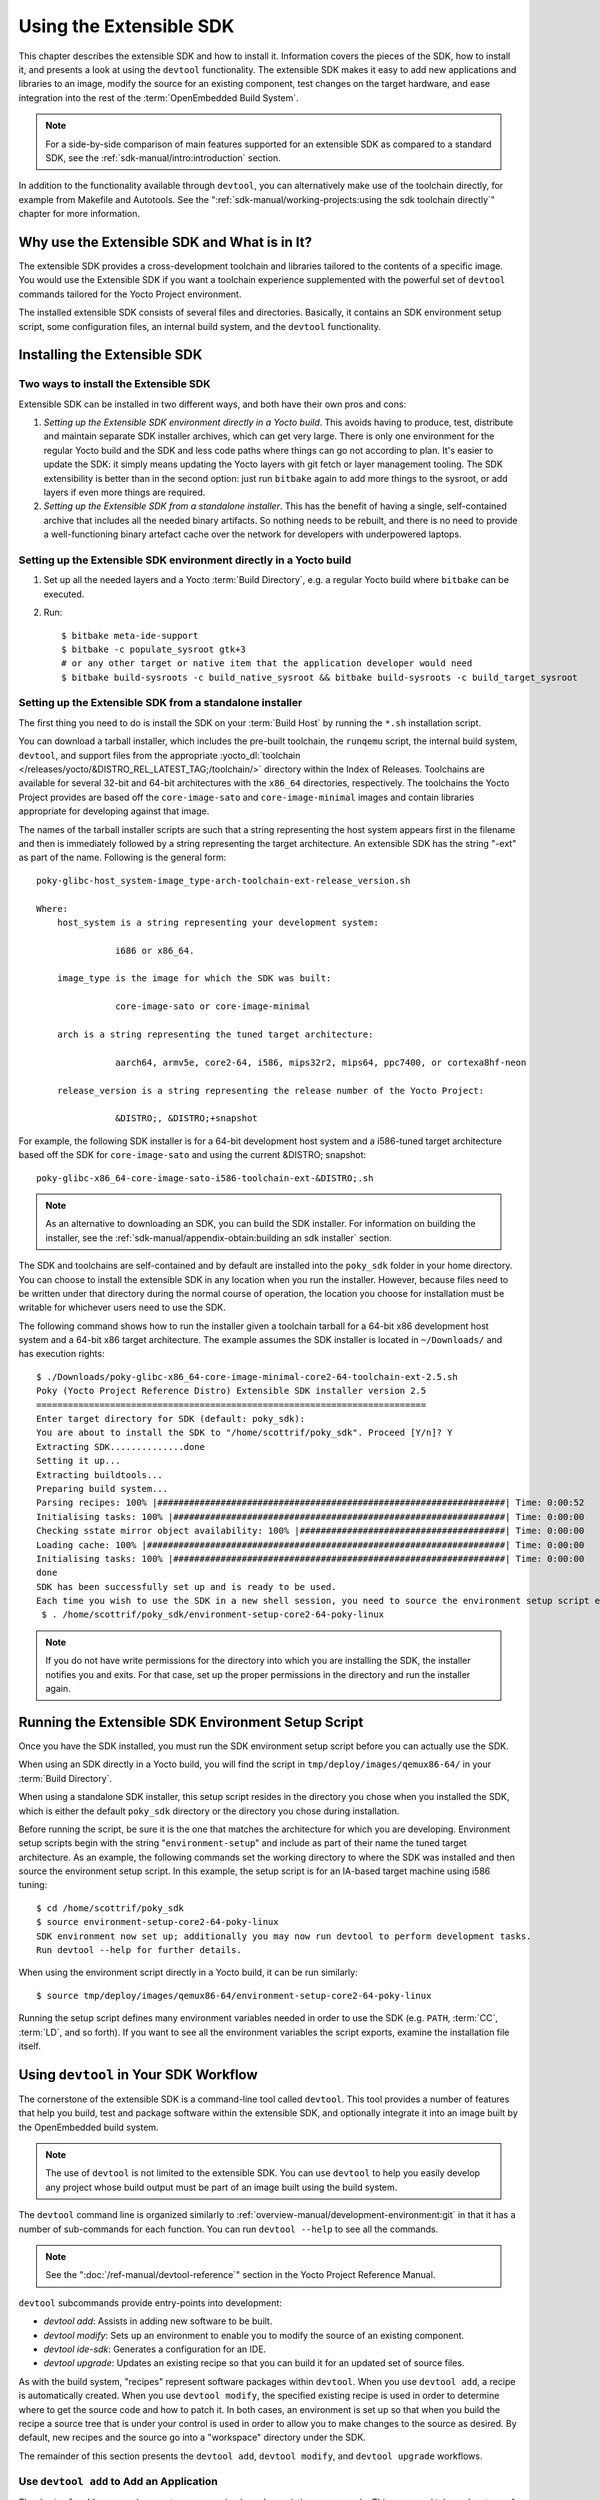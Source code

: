 .. SPDX-License-Identifier: CC-BY-SA-2.0-UK

************************
Using the Extensible SDK
************************

This chapter describes the extensible SDK and how to install it.
Information covers the pieces of the SDK, how to install it, and
presents a look at using the ``devtool`` functionality. The extensible
SDK makes it easy to add new applications and libraries to an image,
modify the source for an existing component, test changes on the target
hardware, and ease integration into the rest of the
:term:`OpenEmbedded Build System`.

.. note::

   For a side-by-side comparison of main features supported for an
   extensible SDK as compared to a standard SDK, see the
   :ref:`sdk-manual/intro:introduction` section.

In addition to the functionality available through ``devtool``, you can
alternatively make use of the toolchain directly, for example from
Makefile and Autotools. See the
":ref:`sdk-manual/working-projects:using the sdk toolchain directly`" chapter
for more information.

Why use the Extensible SDK and What is in It?
=============================================

The extensible SDK provides a cross-development toolchain and libraries
tailored to the contents of a specific image. You would use the
Extensible SDK if you want a toolchain experience supplemented with the
powerful set of ``devtool`` commands tailored for the Yocto Project
environment.

The installed extensible SDK consists of several files and directories.
Basically, it contains an SDK environment setup script, some
configuration files, an internal build system, and the ``devtool``
functionality.

Installing the Extensible SDK
=============================

Two ways to install the Extensible SDK
--------------------------------------

Extensible SDK can be installed in two different ways, and both have
their own pros and cons:

#. *Setting up the Extensible SDK environment directly in a Yocto build*. This
   avoids having to produce, test, distribute and maintain separate SDK
   installer archives, which can get very large. There is only one environment
   for the regular Yocto build and the SDK and less code paths where things can
   go not according to plan. It's easier to update the SDK: it simply means
   updating the Yocto layers with git fetch or layer management tooling. The
   SDK extensibility is better than in the second option: just run ``bitbake``
   again to add more things to the sysroot, or add layers if even more things
   are required.

#. *Setting up the Extensible SDK from a standalone installer*. This has the
   benefit of having a single, self-contained archive that includes all the
   needed binary artifacts. So nothing needs to be rebuilt, and there is no
   need to provide a well-functioning binary artefact cache over the network
   for developers with underpowered laptops.

.. _setting_up_ext_sdk_in_build:

Setting up the Extensible SDK environment directly in a Yocto build
-------------------------------------------------------------------

#. Set up all the needed layers and a Yocto :term:`Build Directory`, e.g. a regular Yocto
   build where ``bitbake`` can be executed.

#. Run::

      $ bitbake meta-ide-support
      $ bitbake -c populate_sysroot gtk+3
      # or any other target or native item that the application developer would need
      $ bitbake build-sysroots -c build_native_sysroot && bitbake build-sysroots -c build_target_sysroot

Setting up the Extensible SDK from a standalone installer
---------------------------------------------------------

The first thing you need to do is install the SDK on your :term:`Build
Host` by running the ``*.sh`` installation script.

You can download a tarball installer, which includes the pre-built
toolchain, the ``runqemu`` script, the internal build system,
``devtool``, and support files from the appropriate
:yocto_dl:`toolchain </releases/yocto/&DISTRO_REL_LATEST_TAG;/toolchain/>` directory within the Index of
Releases. Toolchains are available for several 32-bit and 64-bit
architectures with the ``x86_64`` directories, respectively. The
toolchains the Yocto Project provides are based off the
``core-image-sato`` and ``core-image-minimal`` images and contain
libraries appropriate for developing against that image.

The names of the tarball installer scripts are such that a string
representing the host system appears first in the filename and then is
immediately followed by a string representing the target architecture.
An extensible SDK has the string "-ext" as part of the name. Following
is the general form::

   poky-glibc-host_system-image_type-arch-toolchain-ext-release_version.sh

   Where:
       host_system is a string representing your development system:

                  i686 or x86_64.

       image_type is the image for which the SDK was built:

                  core-image-sato or core-image-minimal

       arch is a string representing the tuned target architecture:

                  aarch64, armv5e, core2-64, i586, mips32r2, mips64, ppc7400, or cortexa8hf-neon

       release_version is a string representing the release number of the Yocto Project:

                  &DISTRO;, &DISTRO;+snapshot

For example, the following SDK installer is for a 64-bit
development host system and a i586-tuned target architecture based off
the SDK for ``core-image-sato`` and using the current &DISTRO; snapshot::

   poky-glibc-x86_64-core-image-sato-i586-toolchain-ext-&DISTRO;.sh

.. note::

   As an alternative to downloading an SDK, you can build the SDK
   installer. For information on building the installer, see the
   :ref:`sdk-manual/appendix-obtain:building an sdk installer`
   section.

The SDK and toolchains are self-contained and by default are installed
into the ``poky_sdk`` folder in your home directory. You can choose to
install the extensible SDK in any location when you run the installer.
However, because files need to be written under that directory during
the normal course of operation, the location you choose for installation
must be writable for whichever users need to use the SDK.

The following command shows how to run the installer given a toolchain
tarball for a 64-bit x86 development host system and a 64-bit x86 target
architecture. The example assumes the SDK installer is located in
``~/Downloads/`` and has execution rights::

   $ ./Downloads/poky-glibc-x86_64-core-image-minimal-core2-64-toolchain-ext-2.5.sh
   Poky (Yocto Project Reference Distro) Extensible SDK installer version 2.5
   ==========================================================================
   Enter target directory for SDK (default: poky_sdk):
   You are about to install the SDK to "/home/scottrif/poky_sdk". Proceed [Y/n]? Y
   Extracting SDK..............done
   Setting it up...
   Extracting buildtools...
   Preparing build system...
   Parsing recipes: 100% |##################################################################| Time: 0:00:52
   Initialising tasks: 100% |###############################################################| Time: 0:00:00
   Checking sstate mirror object availability: 100% |#######################################| Time: 0:00:00
   Loading cache: 100% |####################################################################| Time: 0:00:00
   Initialising tasks: 100% |###############################################################| Time: 0:00:00
   done
   SDK has been successfully set up and is ready to be used.
   Each time you wish to use the SDK in a new shell session, you need to source the environment setup script e.g.
    $ . /home/scottrif/poky_sdk/environment-setup-core2-64-poky-linux

.. note::

   If you do not have write permissions for the directory into which you
   are installing the SDK, the installer notifies you and exits. For
   that case, set up the proper permissions in the directory and run the
   installer again.

.. _running_the_ext_sdk_env:

Running the Extensible SDK Environment Setup Script
===================================================

Once you have the SDK installed, you must run the SDK environment setup
script before you can actually use the SDK.

When using an SDK directly in a Yocto build, you will find the script in
``tmp/deploy/images/qemux86-64/`` in your :term:`Build Directory`.

When using a standalone SDK installer, this setup script resides in
the directory you chose when you installed the SDK, which is either the
default ``poky_sdk`` directory or the directory you chose during
installation.

Before running the script, be sure it is the one that matches the
architecture for which you are developing. Environment setup scripts
begin with the string "``environment-setup``" and include as part of
their name the tuned target architecture. As an example, the following
commands set the working directory to where the SDK was installed and
then source the environment setup script. In this example, the setup
script is for an IA-based target machine using i586 tuning::

   $ cd /home/scottrif/poky_sdk
   $ source environment-setup-core2-64-poky-linux
   SDK environment now set up; additionally you may now run devtool to perform development tasks.
   Run devtool --help for further details.

When using the environment script directly in a Yocto build, it can
be run similarly::

   $ source tmp/deploy/images/qemux86-64/environment-setup-core2-64-poky-linux

Running the setup script defines many environment variables needed in order to
use the SDK (e.g. ``PATH``, :term:`CC`, :term:`LD`, and so forth). If you want
to see all the environment variables the script exports, examine the
installation file itself.

.. _using_devtool:

Using ``devtool`` in Your SDK Workflow
======================================

The cornerstone of the extensible SDK is a command-line tool called
``devtool``. This tool provides a number of features that help you
build, test and package software within the extensible SDK, and
optionally integrate it into an image built by the OpenEmbedded build
system.

.. note::

   The use of ``devtool`` is not limited to the extensible SDK. You can use
   ``devtool`` to help you easily develop any project whose build output must be
   part of an image built using the build system.

The ``devtool`` command line is organized similarly to
:ref:`overview-manual/development-environment:git` in that it has a number of
sub-commands for each function. You can run ``devtool --help`` to see
all the commands.

.. note::

   See the ":doc:`/ref-manual/devtool-reference`"
   section in the Yocto Project Reference Manual.

``devtool`` subcommands provide entry-points into development:

-  *devtool add*: Assists in adding new software to be built.

-  *devtool modify*: Sets up an environment to enable you to modify
   the source of an existing component.

-  *devtool ide-sdk*: Generates a configuration for an IDE.

-  *devtool upgrade*: Updates an existing recipe so that you can
   build it for an updated set of source files.

As with the build system, "recipes" represent software packages within
``devtool``. When you use ``devtool add``, a recipe is automatically
created. When you use ``devtool modify``, the specified existing recipe
is used in order to determine where to get the source code and how to
patch it. In both cases, an environment is set up so that when you build
the recipe a source tree that is under your control is used in order to
allow you to make changes to the source as desired. By default, new
recipes and the source go into a "workspace" directory under the SDK.

The remainder of this section presents the ``devtool add``,
``devtool modify``, and ``devtool upgrade`` workflows.

Use ``devtool add`` to Add an Application
-----------------------------------------

The ``devtool add`` command generates a new recipe based on existing
source code. This command takes advantage of the
:ref:`devtool-the-workspace-layer-structure`
layer that many ``devtool`` commands use. The command is flexible enough
to allow you to extract source code into both the workspace or a
separate local Git repository and to use existing code that does not
need to be extracted.

Depending on your particular scenario, the arguments and options you use
with ``devtool add`` form different combinations. The following diagram
shows common development flows you would use with the ``devtool add``
command:

.. image:: figures/sdk-devtool-add-flow.png
   :width: 100%

#. *Generating the New Recipe*: The top part of the flow shows three
   scenarios by which you could use ``devtool add`` to generate a recipe
   based on existing source code.

   In a shared development environment, it is typical for other
   developers to be responsible for various areas of source code. As a
   developer, you are probably interested in using that source code as
   part of your development within the Yocto Project. All you need is
   access to the code, a recipe, and a controlled area in which to do
   your work.

   Within the diagram, three possible scenarios feed into the
   ``devtool add`` workflow:

   -  *Left*: The left scenario in the figure represents a common
      situation where the source code does not exist locally and needs
      to be extracted. In this situation, the source code is extracted
      to the default workspace --- you do not want the files in some
      specific location outside of the workspace. Thus, everything you
      need will be located in the workspace::

         $ devtool add recipe fetchuri

      With this command, ``devtool`` extracts the upstream
      source files into a local Git repository within the ``sources``
      folder. The command then creates a recipe named recipe and a
      corresponding append file in the workspace. If you do not provide
      recipe, the command makes an attempt to determine the recipe name.

   -  *Middle*: The middle scenario in the figure also represents a
      situation where the source code does not exist locally. In this
      case, the code is again upstream and needs to be extracted to some
      local area --- this time outside of the default workspace.

      .. note::

         If required, ``devtool`` always creates a Git repository locally
         during the extraction.

      Furthermore, the first positional argument ``srctree`` in this case
      identifies where the ``devtool add`` command will locate the
      extracted code outside of the workspace. You need to specify an
      empty directory::

         $ devtool add recipe srctree fetchuri

      In summary, the source code is pulled from fetchuri and extracted into the
      location defined by ``srctree`` as a local Git repository.

      Within workspace, ``devtool`` creates a recipe named recipe along
      with an associated append file.

   -  *Right*: The right scenario in the figure represents a situation
      where the ``srctree`` has been previously prepared outside of the
      ``devtool`` workspace.

      The following command provides a new recipe name and identifies
      the existing source tree location::

         $ devtool add recipe srctree

      The command examines the source code and creates a recipe named
      recipe for the code and places the recipe into the workspace.

      Because the extracted source code already exists, ``devtool`` does
      not try to relocate the source code into the workspace --- only the
      new recipe is placed in the workspace.

      Aside from a recipe folder, the command also creates an associated
      append folder and places an initial ``*.bbappend`` file within.

#. *Edit the Recipe*: You can use ``devtool edit-recipe`` to open up the
   editor as defined by the ``$EDITOR`` environment variable and modify
   the file::

      $ devtool edit-recipe recipe

   From within the editor, you can make modifications to the recipe that
   take effect when you build it later.

#. *Build the Recipe or Rebuild the Image*: The next step you take
   depends on what you are going to do with the new code.

   If you need to eventually move the build output to the target
   hardware, use the following ``devtool`` command::

      $ devtool build recipe

   On the other hand, if you want an image to contain the recipe's
   packages from the workspace for immediate deployment onto a device
   (e.g. for testing purposes), you can use the ``devtool build-image``
   command::

      $ devtool build-image image

#. *Deploy the Build Output*: When you use the ``devtool build`` command
   to build out your recipe, you probably want to see if the resulting
   build output works as expected on the target hardware.

   .. note::

      This step assumes you have a previously built image that is
      already either running in QEMU or is running on actual hardware.
      Also, it is assumed that for deployment of the image to the
      target, SSH is installed in the image and, if the image is running
      on real hardware, you have network access to and from your
      development machine.

   You can deploy your build output to that target hardware by using the
   ``devtool deploy-target`` command::

      $ devtool deploy-target recipe target

   The target is a live target machine running as an SSH server.

   You can, of course, also deploy the image you build to actual
   hardware by using the ``devtool build-image`` command. However,
   ``devtool`` does not provide a specific command that allows you to
   deploy the image to actual hardware.

#. *Finish Your Work With the Recipe*: The ``devtool finish`` command
   creates any patches corresponding to commits in the local Git
   repository, moves the new recipe to a more permanent layer, and then
   resets the recipe so that the recipe is built normally rather than
   from the workspace::

      $ devtool finish recipe layer

   .. note::

      Any changes you want to turn into patches must be committed to the
      Git repository in the source tree.

   As mentioned, the ``devtool finish`` command moves the final recipe
   to its permanent layer.

   As a final process of the ``devtool finish`` command, the state of
   the standard layers and the upstream source is restored so that you
   can build the recipe from those areas rather than the workspace.

   .. note::

      You can use the ``devtool reset`` command to put things back should you
      decide you do not want to proceed with your work. If you do use this
      command, realize that the source tree is preserved.

Use ``devtool modify`` to Modify the Source of an Existing Component
--------------------------------------------------------------------

The ``devtool modify`` command prepares the way to work on existing code
that already has a local recipe in place that is used to build the
software. The command is flexible enough to allow you to extract code
from an upstream source, specify the existing recipe, and keep track of
and gather any patch files from other developers that are associated
with the code.

Depending on your particular scenario, the arguments and options you use
with ``devtool modify`` form different combinations. The following
diagram shows common development flows for the ``devtool modify``
command:

.. image:: figures/sdk-devtool-modify-flow.png
   :width: 100%

#. *Preparing to Modify the Code*: The top part of the flow shows three
   scenarios by which you could use ``devtool modify`` to prepare to
   work on source files. Each scenario assumes the following:

   -  The recipe exists locally in a layer external to the ``devtool``
      workspace.

   -  The source files exist either upstream in an un-extracted state or
      locally in a previously extracted state.

   The typical situation is where another developer has created a layer
   for use with the Yocto Project and their recipe already resides in
   that layer. Furthermore, their source code is readily available
   either upstream or locally.

   -  *Left*: The left scenario in the figure represents a common
      situation where the source code does not exist locally and it
      needs to be extracted from an upstream source. In this situation,
      the source is extracted into the default ``devtool`` workspace
      location. The recipe, in this scenario, is in its own layer
      outside the workspace (i.e. ``meta-``\ layername).

      The following command identifies the recipe and, by default,
      extracts the source files::

         $ devtool modify recipe

      Once ``devtool`` locates the recipe, ``devtool`` uses the recipe's
      :term:`SRC_URI` statements to locate the source code and any local
      patch files from other developers.

      With this scenario, there is no ``srctree`` argument. Consequently, the
      default behavior of the ``devtool modify`` command is to extract
      the source files pointed to by the :term:`SRC_URI` statements into a
      local Git structure. Furthermore, the location for the extracted
      source is the default area within the ``devtool`` workspace. The
      result is that the command sets up both the source code and an
      append file within the workspace while the recipe remains in its
      original location.

      Additionally, if you have any non-patch local files (i.e. files
      referred to with ``file://`` entries in :term:`SRC_URI` statement
      excluding ``*.patch/`` or ``*.diff``), these files are copied to
      an ``oe-local-files`` folder under the newly created source tree.
      Copying the files here gives you a convenient area from which you
      can modify the files. Any changes or additions you make to those
      files are incorporated into the build the next time you build the
      software just as are other changes you might have made to the
      source.

   -  *Middle*: The middle scenario in the figure represents a situation
      where the source code also does not exist locally. In this case,
      the code is again upstream and needs to be extracted to some local
      area as a Git repository. The recipe, in this scenario, is again
      local and in its own layer outside the workspace.

      The following command tells ``devtool`` the recipe with which to
      work and, in this case, identifies a local area for the extracted
      source files that exists outside of the default ``devtool``
      workspace::

         $ devtool modify recipe srctree

      .. note::

         You cannot provide a URL for ``srctree`` using the ``devtool`` command.

      As with all extractions, the command uses the recipe's :term:`SRC_URI`
      statements to locate the source files and any associated patch
      files. Non-patch files are copied to an ``oe-local-files`` folder
      under the newly created source tree.

      Once the files are located, the command by default extracts them
      into ``srctree``.

      Within workspace, ``devtool`` creates an append file for the
      recipe. The recipe remains in its original location but the source
      files are extracted to the location you provide with ``srctree``.

   -  *Right*: The right scenario in the figure represents a situation
      where the source tree (``srctree``) already exists locally as a
      previously extracted Git structure outside of the ``devtool``
      workspace. In this example, the recipe also exists elsewhere
      locally in its own layer.

      The following command tells ``devtool`` the recipe with which to
      work, uses the "-n" option to indicate source does not need to be
      extracted, and uses ``srctree`` to point to the previously extracted
      source files::

         $ devtool modify -n recipe srctree

      If an ``oe-local-files`` subdirectory happens to exist and it
      contains non-patch files, the files are used. However, if the
      subdirectory does not exist and you run the ``devtool finish``
      command, any non-patch files that might exist next to the recipe
      are removed because it appears to ``devtool`` that you have
      deleted those files.

      Once the ``devtool modify`` command finishes, it creates only an
      append file for the recipe in the ``devtool`` workspace. The
      recipe and the source code remain in their original locations.

#. *Edit the Source*: Once you have used the ``devtool modify`` command,
   you are free to make changes to the source files. You can use any
   editor you like to make and save your source code modifications.

#. *Build the Recipe or Rebuild the Image*: The next step you take
   depends on what you are going to do with the new code.

   If you need to eventually move the build output to the target
   hardware, use the following ``devtool`` command::

      $ devtool build recipe

   On the other hand, if you want an image to contain the recipe's
   packages from the workspace for immediate deployment onto a device
   (e.g. for testing purposes), you can use the ``devtool build-image``
   command::

      $ devtool build-image image

#. *Deploy the Build Output*: When you use the ``devtool build`` command
   to build out your recipe, you probably want to see if the resulting
   build output works as expected on target hardware.

   .. note::

      This step assumes you have a previously built image that is
      already either running in QEMU or running on actual hardware.
      Also, it is assumed that for deployment of the image to the
      target, SSH is installed in the image and if the image is running
      on real hardware that you have network access to and from your
      development machine.

   You can deploy your build output to that target hardware by using the
   ``devtool deploy-target`` command::

      $ devtool deploy-target recipe target

   The target is a live target machine running as an SSH server.

   You can, of course, use other methods to deploy the image you built
   using the ``devtool build-image`` command to actual hardware.
   ``devtool`` does not provide a specific command to deploy the image
   to actual hardware.

#. *Finish Your Work With the Recipe*: The ``devtool finish`` command
   creates any patches corresponding to commits in the local Git
   repository, updates the recipe to point to them (or creates a
   ``.bbappend`` file to do so, depending on the specified destination
   layer), and then resets the recipe so that the recipe is built
   normally rather than from the workspace::

      $ devtool finish recipe layer

   .. note::

      Any changes you want to turn into patches must be staged and
      committed within the local Git repository before you use the
      ``devtool finish`` command.

   Because there is no need to move the recipe, ``devtool finish``
   either updates the original recipe in the original layer or the
   command creates a ``.bbappend`` file in a different layer as provided
   by layer. Any work you did in the ``oe-local-files`` directory is
   preserved in the original files next to the recipe during the
   ``devtool finish`` command.

   As a final process of the ``devtool finish`` command, the state of
   the standard layers and the upstream source is restored so that you
   can build the recipe from those areas rather than from the workspace.

   .. note::

      You can use the ``devtool reset`` command to put things back should you
      decide you do not want to proceed with your work. If you do use this
      command, realize that the source tree is preserved.

``devtool ide-sdk`` configures IDEs and bootstraps SDKs
-------------------------------------------------------

The ``devtool ide-sdk`` command can provide an IDE configuration for IDEs when
working on the source code of one or more recipes.
Depending on the programming language, and the build system used by the recipe,
the tools required for cross-development and remote debugging are different.
For example:

-  A C/C++ project usually uses CMake or Meson.

-  A Python project uses setuptools or one of its successors.

-  A Rust project uses Cargo.

Also, the IDE plugins needed for the integration of a build system with the
IDE and the corresponding settings are usually specific to these build-systems.
To hide all these details from the user, ``devtool ide-sdk`` does two things:

-  It generates any kind of SDK needed for cross-development and remote
   debugging of the specified recipes.

-  It generates the configuration for the IDE (and the IDE plugins) for using
   the cross-toolchain and remote debugging tools provided by the SDK directly
   from the IDE.

For supported build systems the configurations generated by ``devtool ide-sdk``
combine the advantages of the ``devtool modify`` based workflow
(see :ref:`using_devtool`) with the advantages of the simple Environment Setup
script based workflow (see :ref:`running_the_ext_sdk_env`) provided by Yocto's
SDK or eSDK:

-  The source code of the recipe is in the workspace created by
   ``devtool modify`` or ``devtool add``.
   Using ``devtool build``, ``devtool build-image``,
   ``devtool deploy-target`` or ``bitbake`` is possible.
   Also ``devtool ide-sdk`` can be used to update the SDK and the IDE
   configuration at any time.

-  ``devtool ide-sdk`` aims to support multiple programming languages and
   multiple IDEs natively. "Natively" means that the IDE is configured to call
   the build tool (e.g. ``cmake`` or ``meson``) directly. This has several
   advantages.
   First of all, it is usually much faster to call for example ``cmake`` than
   ``devtool build``.
   It also allows to benefit from the very good integration that IDEs like
   VSCode offer for tools like CMake or GDB.

   However, supporting many programming languages and multiple
   IDEs is quite an elaborate and constantly evolving thing. Support for IDEs
   is therefore implemented as plugins. Plugins can also be provided by
   optional layers.

So much about the introduction to the default mode of ``devtool sdk-ide`` which
is called the "modified" mode because it uses the workspace created by
``devtool modify`` and the per recipe :term:`Sysroots <Sysroot>` of BitBake.

For some recipes and use cases, this default behavior of ``devtool ide-sdk``
with full ``devtool`` and ``bitbake`` integration might not be suitable.
To offer full feature parity with the SDK and the eSDK, ``devtool ide-sdk`` has
a second mode called "shared" mode.
If ``devtool ide-sdk`` is called with the ``--mode=shared`` option, it
bootstraps an SDK directly from the BitBake environment, which offers the same
Environment Setup script as described in :ref:`running_the_ext_sdk_env`.
In addition to the (e)SDK installer-based setup, the IDE gets configured
to use the shared :term:`Sysroots <Sysroot>` and the tools from the SDK.
``devtool ide-sdk --mode=shared`` is basically a wrapper for the setup of the
extensible SDK as described in :ref:`setting_up_ext_sdk_in_build`.

The use of ``devtool ide-sdk`` is an alternative to using one of the SDK
installers.
``devtool ide-sdk`` allows the creation of SDKs that offer all the
functionality of the SDK and the eSDK installers. Compared to the installers,
however, the SDK created with ``devtool ide-sdk`` is much more flexible.
For example, it is very easy to change the :term:`MACHINE` in the
``local.conf`` file, update the layer meta data and then regenerate the SDK.

Let's take a look at an example of how to use ``devtool ide-sdk`` in each of
the two modes:

#. *Modified mode*:

   In order to use the ``devtool ide-sdk``, a few settings are needed. As a
   starting example, the following lines of code can be added to the
   ``local.conf`` file::

      # Build the companion debug file system
      IMAGE_GEN_DEBUGFS = "1"
      # Optimize build time: with devtool ide-sdk the dbg tar is not needed
      IMAGE_FSTYPES_DEBUGFS = ""
      # Without copying the binaries into roofs-dbg, GDB does not find all source files.
      IMAGE_CLASSES += "image-combined-dbg"

      # SSH is mandatory, no password simplifies the usage
      EXTRA_IMAGE_FEATURES += "\
         ssh-server-openssh \
         debug-tweaks \
      "

      # Remote debugging needs gdbserver on the target device
      IMAGE_INSTALL:append = " gdbserver"

      # Add the recipes which should be modified to the image
      # Otherwise some dependencies might be missing.
      IMAGE_INSTALL:append = " my-recipe"

   Assuming the BitBake environment is set up correctly and a workspace has
   been created for the recipe using ``devtool modify my-recipe`` or probably
   even better by using ``devtool modify my-recipe --debug-build``, the
   following command can create the SDK and the configuration for VSCode in
   the recipe workspace::

      $ devtool ide-sdk my-recipe core-image-minimal --target root@192.168.7.2

   The command requires an image recipe (``core-image-minimal`` for this
   example) that is used to create the SDK.
   This firmware image should also be installed on the target device.
   It is possible to pass multiple package recipes::

      $ devtool ide-sdk my-recipe-1 my-recipe-2 core-image-minimal --target root@192.168.7.2

   ``devtool ide-sdk`` tries to create an IDE configuration for all package
   recipes.

   What this command does exactly depends on the recipe, more precisely on the
   build tool used by the recipe. The basic idea is to configure the IDE so
   that it calls the build tool exactly as ``bitbake`` does.

   For example, a CMake preset is created for a recipe that inherits
   :ref:`ref-classes-cmake`. In the case of VSCode, CMake presets are supported
   by the CMake Tools plugin. This is an example of how the build configuration
   used by ``bitbake`` is exported to an IDE configuration that gives exactly
   the same build results.

   Support for remote debugging with seamless integration into the IDE is
   important for a cross-SDK. ``devtool ide-sdk`` automatically generates the
   necessary helper scripts for deploying the compiled artifacts to the target
   device as well as the necessary configuration for the debugger and the IDE.

   .. note::

      To ensure that the debug symbols on the build machine match the binaries
      running on the target device, it is essential that the image built by
      ``devtool ide-sdk`` is running on the target device.

   The default IDE is VSCode. Some hints about using VSCode:

   -  VSCode can be used to work on the BitBake recipes or the application
      source code.
      Usually there is one instance of VSCode running in the folder where the
      BitBake recipes are. This instance has the
      `Yocto Project BitBake plugin <https://marketplace.visualstudio.com/items?itemName=yocto-project.yocto-bitbake>`_
      running.

      .. warning::

         Some VSCode plugins (Python, BitBake and others) need a reasonable
         configuration to work as expected. Otherwise, some plugins try to
         index the build directory of BitBake, which keeps your system quite
         busy until an out of memory exception stops this nonsense.
         Other plugins, such as the BitBake plugin, do not behave as expected.

         To work around such issues, the ``oe-init-build-env`` script creates
         an initial ``.vscode/settings.json`` file if ``code`` can be found
         and the ``.vscode`` folder does not yet exist.
         It is best to run ``oe-init-build-env`` once before starting VSCode.
         An alternative approach is to use a build folder outside the layers,
         e.g. ``oe-init-build-env ../build``.

      The BitBake plugin also offers to create devtool workspaces and run
      ``devtool ide-sdk`` with a few mouse clicks.
      Of course, issuing commands in the terminal works as well.

   -  To work on the source code of a recipe another instance of VSCode is
      started in the recipe's workspace. Example::

         code build/workspace/sources/my-recipe

      This instance of VSCode uses plugins that are useful for the development
      of the application. ``devtool ide-sdk`` generates the necessary
      ``extensions.json``, ``settings.json``, ``tasks.json``and ``launch.json``
      configuration files for all the involved plugins.

      When the source code folder present in the workspace folder is opened in
      VSCode for the first time, a pop-up message recommends installing the
      required plugins.
      After accepting the installation of the plugins, working with the source
      code or some debugging tasks should work as usual with VSCode.

      Starting the VSCode instances in the recipe workspace folders can also be
      done by a mouse click on the recipe workspaces in the first VSCode
      instance.

   -  To work with CMake press ``Ctrl + Shift + p``, type ``cmake``. This will
      show some possible commands like selecting a CMake preset, compiling or
      running CTest.

      For recipes inheriting :ref:`ref-classes-cmake-qemu` rather than
      :ref:`ref-classes-cmake`, executing cross-compiled unit tests on the host
      can be supported transparently with QEMU user-mode.

   -  To work with Meson press ``Ctrl + Shift + p``, type ``meson``. This will
      show some possible commands like compiling or executing the unit tests.

      A note on running cross-compiled unit tests on the host: Meson enables
      support for QEMU user mode by default. It is expected that the execution
      of the unit tests from the IDE will work without any additional steps,
      given that the code is suitable for the execution on the host machine.

   -  For the deployment to the target device, just press ``Ctrl + Shift + p``,
      type ``task``.  Select ``install && deploy-target``.

   -  For remote debugging, switch to the debugging view by pressing the "play"
      button with the ``bug icon`` on the left side. This will provide a green
      play button with a drop-down list where a debug configuration can be
      selected.  After selecting one of the generated configurations, press the
      "play" button.

      Starting a remote debugging session automatically initiates the
      deployment to the target device. If this is not desired, the
      ``"dependsOn": ["install && deploy-target...]`` parameter of the tasks
      with ``"label": "gdbserver start...`` can be removed from the
      ``tasks.json`` file.

      VSCode supports GDB with many different setups and configurations for
      many different use cases.  However, most of these setups have some
      limitations when it comes to cross-development, support only a few target
      architectures or require a high performance target device. Therefore
      ``devtool ide-sdk`` supports the classic, generic setup with GDB on the
      development host and gdbserver on the target device.

      Roughly summarized, this means:

      -  The binaries are copied via SSH to the remote target device by a
         script referred by ``tasks.json``.

      -  gdbserver is started on the remote target device via SSH by a script
         referred by ``tasks.json``.

         Changing the parameters that are passed to the debugging executable
         requires modifying the generated script. The script is located at
         ``oe-scripts/gdbserver_*``. Defining the parameters in the ``args``
         field in the ``launch.json`` file does not work.

      -  VSCode connects to gdbserver as documented in
         `Remote debugging or debugging with a local debugger server
         <https://code.visualstudio.com/docs/cpp/launch-json-reference#_remote-debugging-or-debugging-with-a-local-debugger-server>`__.

   Additionally ``--ide=none`` is supported. With the ``none`` IDE parameter,
   some generic configuration files like ``gdbinit`` files and some helper
   scripts starting gdbserver remotely on the target device as well as the GDB
   client on the host are generated.

   Here is a usage example for the ``cmake-example`` recipe from the
   ``meta-selftest`` layer which inherits :ref:`ref-classes-cmake-qemu`:

   .. code-block:: sh

      # Create the SDK
      devtool modify cmake-example --debug-build
      devtool ide-sdk cmake-example core-image-minimal -c --ide=none

      # Install the firmware on a target device or start QEMU
      runqemu

      # From exploring the workspace of cmake-example
      cd build/workspace/sources/cmake-example

      # Find cmake-native and save the path into a variable
      # Note: using just cmake instead of $CMAKE_NATIVE would work in many cases
      CMAKE_NATIVE="$(jq -r '.configurePresets[0] | "\(.cmakeExecutable)"' CMakeUserPresets.json)"

      # List available CMake presets
      "$CMAKE_NATIVE" --list-presets
      Available configure presets:

        "cmake-example-cortexa57" - cmake-example: cortexa57

      # Re-compile the already compiled sources
      "$CMAKE_NATIVE" --build --preset cmake-example-cortexa57
      ninja: no work to do.
      # Do a clean re-build
      "$CMAKE_NATIVE" --build --preset cmake-example-cortexa57 --target clean
      [1/1] Cleaning all built files...
      Cleaning... 8 files.
      "$CMAKE_NATIVE" --build --preset cmake-example-cortexa57 --target all
      [7/7] Linking CXX executable cmake-example

      # Run the cross-compiled unit tests with QEMU user-mode
      "$CMAKE_NATIVE" --build --preset cmake-example-cortexa57 --target test
      [0/1] Running tests...
      Test project .../build/tmp/work/cortexa57-poky-linux/cmake-example/1.0/cmake-example-1.0
          Start 1: test-cmake-example
      1/1 Test #1: test-cmake-example ...............   Passed    0.03 sec

      100% tests passed, 0 tests failed out of 1

      Total Test time (real) =   0.03 sec

      # Using CTest directly is possible as well
      CTEST_NATIVE="$(dirname "$CMAKE_NATIVE")/ctest"

      # List available CMake presets
      "$CTEST_NATIVE" --list-presets
      Available test presets:

        "cmake-example-cortexa57" - cmake-example: cortexa57

      # Run the cross-compiled unit tests with QEMU user-mode
      "$CTEST_NATIVE" --preset "cmake-example-cortexa57"
      Test project ...build/tmp/work/cortexa57-poky-linux/cmake-example/1.0/cmake-example-1.0
          Start 1: test-cmake-example
      1/1 Test #1: test-cmake-example ...............   Passed    0.03 sec

      100% tests passed, 0 tests failed out of 1

      Total Test time (real) =   0.03 sec

      # Deploying the new build to the target device (default is QEUM at 192.168.7.2)
      oe-scripts/install_and_deploy_cmake-example-cortexa57

      # Start a remote debugging session with gdbserver on the target and GDB on the host
      oe-scripts/gdbserver_1234_usr-bin-cmake-example_m
      oe-scripts/gdb_1234_usr-bin-cmake-example
      break main
      run
      step
      stepi
      continue
      quit

      # Stop gdbserver on the target device
      oe-scripts/gdbserver_1234_usr-bin-cmake-example_m stop

#. *Shared sysroots mode*

   Creating an SDK with shared :term:`Sysroots <Sysroot>` that contains all the
   dependencies needed to work with ``my-recipe`` is possible with the following
   example command::

      $ devtool ide-sdk --mode=shared my-recipe

   For VSCode the cross-toolchain is exposed as a CMake kit. CMake kits are
   defined in ``~/.local/share/CMakeTools/cmake-tools-kits.json``.
   The following example shows how the cross-toolchain can be selected in
   VSCode. First of all we need a folder containing a CMake project.
   For this example, let's create a CMake project and start VSCode::

      mkdir kit-test
      echo "project(foo VERSION 1.0)" > kit-test/CMakeLists.txt
      code kit-test

   If there is a CMake project in the workspace, cross-compilation is
   supported:

   - Press ``Ctrl + Shift + P``, type ``CMake: Scan for Kits``
   - Press ``Ctrl + Shift + P``, type ``CMake: Select a Kit``

   Finally most of the features provided by CMake and the IDE should be
   available.

   Other IDEs than VSCode are supported as well. However,
   ``devtool ide-sdk --mode=shared --ide=none my-recipe`` is currently
   just a simple wrapper for the setup of the extensible SDK, as described in
   :ref:`setting_up_ext_sdk_in_build`.

Use ``devtool upgrade`` to Create a Version of the Recipe that Supports a Newer Version of the Software
-------------------------------------------------------------------------------------------------------

The ``devtool upgrade`` command upgrades an existing recipe to that of a
more up-to-date version found upstream. Throughout the life of software,
recipes continually undergo version upgrades by their upstream
publishers. You can use the ``devtool upgrade`` workflow to make sure
your recipes you are using for builds are up-to-date with their upstream
counterparts.

.. note::

   Several methods exist by which you can upgrade recipes ---
   ``devtool upgrade`` happens to be one. You can read about all the methods by
   which you can upgrade recipes in the
   :ref:`dev-manual/upgrading-recipes:upgrading recipes` section of the Yocto
   Project Development Tasks Manual.

The ``devtool upgrade`` command is flexible enough to allow you to specify
source code revision and versioning schemes, extract code into or out of the
``devtool`` :ref:`devtool-the-workspace-layer-structure`, and work with any
source file forms that the
:ref:`bitbake-user-manual/bitbake-user-manual-fetching:fetchers` support.

The following diagram shows the common development flow used with the
``devtool upgrade`` command:

.. image:: figures/sdk-devtool-upgrade-flow.png
   :width: 100%

#. *Initiate the Upgrade*: The top part of the flow shows the typical
   scenario by which you use the ``devtool upgrade`` command. The
   following conditions exist:

   -  The recipe exists in a local layer external to the ``devtool``
      workspace.

   -  The source files for the new release exist in the same location
      pointed to by :term:`SRC_URI`
      in the recipe (e.g. a tarball with the new version number in the
      name, or as a different revision in the upstream Git repository).

   A common situation is where third-party software has undergone a
   revision so that it has been upgraded. The recipe you have access to
   is likely in your own layer. Thus, you need to upgrade the recipe to
   use the newer version of the software::

      $ devtool upgrade -V version recipe

   By default, the ``devtool upgrade`` command extracts source
   code into the ``sources`` directory in the
   :ref:`devtool-the-workspace-layer-structure`.
   If you want the code extracted to any other location, you need to
   provide the ``srctree`` positional argument with the command as follows::

      $ devtool upgrade -V version recipe srctree

   .. note::

      In this example, the "-V" option specifies the new version. If you
      don't use "-V", the command upgrades the recipe to the latest
      version.

   If the source files pointed to by the :term:`SRC_URI` statement in the
   recipe are in a Git repository, you must provide the "-S" option and
   specify a revision for the software.

   Once ``devtool`` locates the recipe, it uses the :term:`SRC_URI` variable
   to locate the source code and any local patch files from other
   developers. The result is that the command sets up the source code,
   the new version of the recipe, and an append file all within the
   workspace.

   Additionally, if you have any non-patch local files (i.e. files
   referred to with ``file://`` entries in :term:`SRC_URI` statement
   excluding ``*.patch/`` or ``*.diff``), these files are copied to an
   ``oe-local-files`` folder under the newly created source tree.
   Copying the files here gives you a convenient area from which you can
   modify the files. Any changes or additions you make to those files
   are incorporated into the build the next time you build the software
   just as are other changes you might have made to the source.

#. *Resolve any Conflicts created by the Upgrade*: Conflicts could happen
   after upgrading the software to a new version. Conflicts occur
   if your recipe specifies some patch files in :term:`SRC_URI` that
   conflict with changes made in the new version of the software. For
   such cases, you need to resolve the conflicts by editing the source
   and following the normal ``git rebase`` conflict resolution process.

   Before moving onto the next step, be sure to resolve any such
   conflicts created through use of a newer or different version of the
   software.

#. *Build the Recipe or Rebuild the Image*: The next step you take
   depends on what you are going to do with the new code.

   If you need to eventually move the build output to the target
   hardware, use the following ``devtool`` command::

      $ devtool build recipe

   On the other hand, if you want an image to contain the recipe's
   packages from the workspace for immediate deployment onto a device
   (e.g. for testing purposes), you can use the ``devtool build-image``
   command::

      $ devtool build-image image

#. *Deploy the Build Output*: When you use the ``devtool build`` command
   or ``bitbake`` to build your recipe, you probably want to see if the
   resulting build output works as expected on target hardware.

   .. note::

      This step assumes you have a previously built image that is
      already either running in QEMU or running on actual hardware.
      Also, it is assumed that for deployment of the image to the
      target, SSH is installed in the image and if the image is running
      on real hardware that you have network access to and from your
      development machine.

   You can deploy your build output to that target hardware by using the
   ``devtool deploy-target`` command::

      $ devtool deploy-target recipe target

   The target is a live target machine running as an SSH server.

   You can, of course, also deploy the image you build using the
   ``devtool build-image`` command to actual hardware. However,
   ``devtool`` does not provide a specific command that allows you to do
   this.

#. *Finish Your Work With the Recipe*: The ``devtool finish`` command
   creates any patches corresponding to commits in the local Git
   repository, moves the new recipe to a more permanent layer, and then
   resets the recipe so that the recipe is built normally rather than
   from the workspace.

   Any work you did in the ``oe-local-files`` directory is preserved in
   the original files next to the recipe during the ``devtool finish``
   command.

   If you specify a destination layer that is the same as the original
   source, then the old version of the recipe and associated files are
   removed prior to adding the new version::

      $ devtool finish recipe layer

   .. note::

      Any changes you want to turn into patches must be committed to the
      Git repository in the source tree.

   As a final process of the ``devtool finish`` command, the state of
   the standard layers and the upstream source is restored so that you
   can build the recipe from those areas rather than the workspace.

   .. note::

      You can use the ``devtool reset`` command to put things back should you
      decide you do not want to proceed with your work. If you do use this
      command, realize that the source tree is preserved.

A Closer Look at ``devtool add``
================================

The ``devtool add`` command automatically creates a recipe based on the
source tree you provide with the command. Currently, the command has
support for the following:

-  Autotools (``autoconf`` and ``automake``)

-  CMake

-  Scons

-  ``qmake``

-  Plain ``Makefile``

-  Out-of-tree kernel module

-  Binary package (i.e. "-b" option)

-  Node.js module

-  Python modules that use ``setuptools`` or ``distutils``

Apart from binary packages, the determination of how a source tree
should be treated is automatic based on the files present within that
source tree. For example, if a ``CMakeLists.txt`` file is found, then
the source tree is assumed to be using CMake and is treated accordingly.

.. note::

   In most cases, you need to edit the automatically generated recipe in
   order to make it build properly. Typically, you would go through
   several edit and build cycles until the recipe successfully builds.
   Once the recipe builds, you could use possible further iterations to
   test the recipe on the target device.

The remainder of this section covers specifics regarding how parts of
the recipe are generated.

Name and Version
----------------

If you do not specify a name and version on the command line,
``devtool add`` uses various metadata within the source tree in an
attempt to determine the name and version of the software being built.
Based on what the tool determines, ``devtool`` sets the name of the
created recipe file accordingly.

If ``devtool`` cannot determine the name and version, the command prints
an error. For such cases, you must re-run the command and provide the
name and version, just the name, or just the version as part of the
command line.

Sometimes the name or version determined from the source tree might be
incorrect. For such a case, you must reset the recipe::

   $ devtool reset -n recipename

After running the ``devtool reset`` command, you need to
run ``devtool add`` again and provide the name or the version.

Dependency Detection and Mapping
--------------------------------

The ``devtool add`` command attempts to detect build-time dependencies and map
them to other recipes in the system. During this mapping, the command fills in
the names of those recipes as part of the :term:`DEPENDS` variable within the
recipe. If a dependency cannot be mapped, ``devtool`` places a comment
in the recipe indicating such. The inability to map a dependency can
result from naming not being recognized or because the dependency simply
is not available. For cases where the dependency is not available, you
must use the ``devtool add`` command to add an additional recipe that
satisfies the dependency. Once you add that recipe, you need to update
the :term:`DEPENDS` variable in the original recipe to include the new
recipe.

If you need to add runtime dependencies, you can do so by adding the
following to your recipe::

   RDEPENDS:${PN} += "dependency1 dependency2 ..."

.. note::

   The ``devtool add`` command often cannot distinguish between mandatory and
   optional dependencies. Consequently, some of the detected dependencies might
   in fact be optional. When in doubt, consult the documentation or the
   configure script for the software the recipe is building for further
   details. In some cases, you might find you can substitute the
   dependency with an option that disables the associated functionality
   passed to the configure script.

License Detection
-----------------

The ``devtool add`` command attempts to determine if the software you are
adding is able to be distributed under a common, open-source license. If
so, the command sets the :term:`LICENSE` value accordingly.
You should double-check the value added by the command against the
documentation or source files for the software you are building and, if
necessary, update that :term:`LICENSE` value.

The ``devtool add`` command also sets the :term:`LIC_FILES_CHKSUM`
value to point to all files that appear to be license-related. Realize
that license statements often appear in comments at the top of source
files or within the documentation. In such cases, the command does not
recognize those license statements. Consequently, you might need to
amend the :term:`LIC_FILES_CHKSUM` variable to point to one or more of those
comments if present. Setting :term:`LIC_FILES_CHKSUM` is particularly
important for third-party software. The mechanism attempts to ensure
correct licensing should you upgrade the recipe to a newer upstream
version in future. Any change in licensing is detected and you receive
an error prompting you to check the license text again.

If the ``devtool add`` command cannot determine licensing information,
``devtool`` sets the :term:`LICENSE` value to "CLOSED" and leaves the
:term:`LIC_FILES_CHKSUM` value unset. This behavior allows you to continue
with development even though the settings are unlikely to be correct in
all cases. You should check the documentation or source files for the
software you are building to determine the actual license.

Adding Makefile-Only Software
-----------------------------

The use of Make by itself is very common in both proprietary and
open-source software. Unfortunately, Makefiles are often not written
with cross-compilation in mind. Thus, ``devtool add`` often cannot do
very much to ensure that these Makefiles build correctly. It is very
common, for example, to explicitly call ``gcc`` instead of using the
:term:`CC` variable. Usually, in a
cross-compilation environment, ``gcc`` is the compiler for the build
host and the cross-compiler is named something similar to
``arm-poky-linux-gnueabi-gcc`` and might require arguments (e.g. to
point to the associated sysroot for the target machine).

When writing a recipe for Makefile-only software, keep the following in
mind:

-  You probably need to patch the Makefile to use variables instead of
   hardcoding tools within the toolchain such as ``gcc`` and ``g++``.

-  The environment in which Make runs is set up with various standard
   variables for compilation (e.g. :term:`CC`, :term:`CXX`, and so forth) in a
   similar manner to the environment set up by the SDK's environment
   setup script. One easy way to see these variables is to run the
   ``devtool build`` command on the recipe and then look in
   ``oe-logs/run.do_compile``. Towards the top of this file, there is
   a list of environment variables that are set. You can take
   advantage of these variables within the Makefile.

-  If the Makefile sets a default for a variable using "=", that default
   overrides the value set in the environment, which is usually not
   desirable. For this case, you can either patch the Makefile so it
   sets the default using the "?=" operator, or you can alternatively
   force the value on the ``make`` command line. To force the value on
   the command line, add the variable setting to
   :term:`EXTRA_OEMAKE` or
   :term:`PACKAGECONFIG_CONFARGS`
   within the recipe. Here is an example using :term:`EXTRA_OEMAKE`::

      EXTRA_OEMAKE += "'CC=${CC}' 'CXX=${CXX}'"

   In the above example,
   single quotes are used around the variable settings as the values are
   likely to contain spaces because required default options are passed
   to the compiler.

-  Hardcoding paths inside Makefiles is often problematic in a
   cross-compilation environment. This is particularly true because
   those hardcoded paths often point to locations on the build host and
   thus will either be read-only or will introduce contamination into
   the cross-compilation because they are specific to the build host
   rather than the target. Patching the Makefile to use prefix variables
   or other path variables is usually the way to handle this situation.

-  Sometimes a Makefile runs target-specific commands such as
   ``ldconfig``. For such cases, you might be able to apply patches that
   remove these commands from the Makefile.

Adding Native Tools
-------------------

Often, you need to build additional tools that run on the :term:`Build Host`
as opposed to the target. You should indicate this requirement by using one of
the following methods when you run ``devtool add``:

-  Specify the name of the recipe such that it ends with "-native".
   Specifying the name like this produces a recipe that only builds for
   the build host.

-  Specify the "--also-native" option with the ``devtool add``
   command. Specifying this option creates a recipe file that still
   builds for the target but also creates a variant with a "-native"
   suffix that builds for the build host.

.. note::

   If you need to add a tool that is shipped as part of a source tree
   that builds code for the target, you can typically accomplish this by
   building the native and target parts separately rather than within
   the same compilation process. Realize though that with the
   "--also-native" option, you can add the tool using just one
   recipe file.

Adding Node.js Modules
----------------------

You can use the ``devtool add`` command two different ways to add
Node.js modules: through ``npm`` or from a repository or local source.

Use the following form to add Node.js modules through ``npm``::

   $ devtool add "npm://registry.npmjs.org;name=forever;version=0.15.1"

The name and
version parameters are mandatory. Lockdown and shrinkwrap files are
generated and pointed to by the recipe in order to freeze the version
that is fetched for the dependencies according to the first time. This
also saves checksums that are verified on future fetches. Together,
these behaviors ensure the reproducibility and integrity of the build.

.. note::

   -  You must use quotes around the URL. ``devtool add`` does not
      require the quotes, but the shell considers ";" as a splitter
      between multiple commands. Thus, without the quotes,
      ``devtool add`` does not receive the other parts, which results in
      several "command not found" errors.

   -  In order to support adding Node.js modules, a ``nodejs`` recipe
      must be part of your SDK.

As mentioned earlier, you can also add Node.js modules directly from a
repository or local source tree. To add modules this way, use
``devtool add`` in the following form::

   $ devtool add https://github.com/diversario/node-ssdp

In this example, ``devtool`` fetches the specified Git repository, detects the
code as Node.js code, fetches dependencies using ``npm``, and sets
:term:`SRC_URI` accordingly.

Working With Recipes
====================

When building a recipe using the ``devtool build`` command, the typical
build progresses as follows:

#. Fetch the source

#. Unpack the source

#. Configure the source

#. Compile the source

#. Install the build output

#. Package the installed output

For recipes in the workspace, fetching and unpacking is disabled as the
source tree has already been prepared and is persistent. Each of these
build steps is defined as a function (task), usually with a "do\_" prefix
(e.g. :ref:`ref-tasks-fetch`,
:ref:`ref-tasks-unpack`, and so
forth). These functions are typically shell scripts but can instead be
written in Python.

If you look at the contents of a recipe, you will see that the recipe
does not include complete instructions for building the software.
Instead, common functionality is encapsulated in classes inherited with
the ``inherit`` directive. This technique leaves the recipe to describe
just the things that are specific to the software being built. There is
a :ref:`ref-classes-base` class that is implicitly inherited by all recipes
and provides the functionality that most recipes typically need.

The remainder of this section presents information useful when working
with recipes.

Finding Logs and Work Files
---------------------------

After the first run of the ``devtool build`` command, recipes that were
previously created using the ``devtool add`` command or whose sources
were modified using the ``devtool modify`` command contain symbolic
links created within the source tree:

-  ``oe-logs``: This link points to the directory in which log files and
   run scripts for each build step are created.

-  ``oe-workdir``: This link points to the temporary work area for the
   recipe. The following locations under ``oe-workdir`` are particularly
   useful:

   -  ``image/``: Contains all of the files installed during the
      :ref:`ref-tasks-install` stage.
      Within a recipe, this directory is referred to by the expression
      ``${``\ :term:`D`\ ``}``.

   -  ``sysroot-destdir/``: Contains a subset of files installed within
      :ref:`ref-tasks-install` that have been put into the shared sysroot. For
      more information, see the
      ":ref:`dev-manual/new-recipe:sharing files between recipes`" section.

   -  ``packages-split/``: Contains subdirectories for each package
      produced by the recipe. For more information, see the
      ":ref:`sdk-manual/extensible:packaging`" section.

You can use these links to get more information on what is happening at
each build step.

Setting Configure Arguments
---------------------------

If the software your recipe is building uses GNU autoconf, then a fixed
set of arguments is passed to it to enable cross-compilation plus any
extras specified by :term:`EXTRA_OECONF` or :term:`PACKAGECONFIG_CONFARGS`
set within the recipe. If you wish to pass additional options, add them
to :term:`EXTRA_OECONF` or :term:`PACKAGECONFIG_CONFARGS`. Other supported build
tools have similar variables (e.g.  :term:`EXTRA_OECMAKE` for CMake,
:term:`EXTRA_OESCONS` for Scons, and so forth). If you need to pass anything on
the ``make`` command line, you can use :term:`EXTRA_OEMAKE` or the
:term:`PACKAGECONFIG_CONFARGS` variables to do so.

You can use the ``devtool configure-help`` command to help you set the
arguments listed in the previous paragraph. The command determines the
exact options being passed, and shows them to you along with any custom
arguments specified through :term:`EXTRA_OECONF` or
:term:`PACKAGECONFIG_CONFARGS`. If applicable, the command also shows you
the output of the configure script's "--help" option as a
reference.

Sharing Files Between Recipes
-----------------------------

Recipes often need to use files provided by other recipes on the
:term:`Build Host`. For example,
an application linking to a common library needs access to the library
itself and its associated headers. The way this access is accomplished
within the extensible SDK is through the sysroot. There is one sysroot per
"machine" for which the SDK is being built. In practical terms, this
means there is a sysroot for the target machine, and a sysroot for
the build host.

Recipes should never write files directly into the sysroot. Instead,
files should be installed into standard locations during the
:ref:`ref-tasks-install` task within the ``${``\ :term:`D`\ ``}`` directory. A
subset of these files automatically goes into the sysroot. The reason
for this limitation is that almost all files that go into the sysroot
are cataloged in manifests in order to ensure they can be removed later
when a recipe is modified or removed. Thus, the sysroot is able to
remain free from stale files.

Packaging
---------

Packaging is not always particularly relevant within the extensible SDK.
However, if you examine how build output gets into the final image on
the target device, it is important to understand packaging because the
contents of the image are expressed in terms of packages and not
recipes.

During the :ref:`ref-tasks-package` task, files installed during the
:ref:`ref-tasks-install` task are split into one main package, which is almost
always named the same as the recipe, and into several other packages. This
separation exists because not all of those installed files are useful in every
image. For example, you probably do not need any of the documentation installed
in a production image. Consequently, for each recipe the documentation
files are separated into a ``-doc`` package. Recipes that package
software containing optional modules or plugins might undergo additional
package splitting as well.

After building a recipe, you can see where files have gone by looking in
the ``oe-workdir/packages-split`` directory, which contains a
subdirectory for each package. Apart from some advanced cases, the
:term:`PACKAGES` and :term:`FILES` variables controls
splitting. The :term:`PACKAGES` variable lists all of the packages to be
produced, while the :term:`FILES` variable specifies which files to include
in each package by using an override to specify the package. For
example, ``FILES:${PN}`` specifies the files to go into the main package
(i.e. the main package has the same name as the recipe and
``${``\ :term:`PN`\ ``}`` evaluates to the
recipe name). The order of the :term:`PACKAGES` value is significant. For
each installed file, the first package whose :term:`FILES` value matches the
file is the package into which the file goes. Both the :term:`PACKAGES` and
:term:`FILES` variables have default values. Consequently, you might find
you do not even need to set these variables in your recipe unless the
software the recipe is building installs files into non-standard
locations.

Restoring the Target Device to its Original State
=================================================

If you use the ``devtool deploy-target`` command to write a recipe's
build output to the target, and you are working on an existing component
of the system, then you might find yourself in a situation where you
need to restore the original files that existed prior to running the
``devtool deploy-target`` command. Because the ``devtool deploy-target``
command backs up any files it overwrites, you can use the
``devtool undeploy-target`` command to restore those files and remove
any other files the recipe deployed. Consider the following example::

   $ devtool undeploy-target lighttpd root@192.168.7.2

If you have deployed
multiple applications, you can remove them all using the "-a" option
thus restoring the target device to its original state::

   $ devtool undeploy-target -a root@192.168.7.2

Information about files deployed to
the target as well as any backed up files are stored on the target
itself. This storage, of course, requires some additional space on the
target machine.

.. note::

   The ``devtool deploy-target`` and ``devtool undeploy-target`` commands do
   not currently interact with any package management system on the target
   device (e.g. RPM or OPKG). Consequently, you should not intermingle
   ``devtool deploy-target`` and package manager operations on the target
   device. Doing so could result in a conflicting set of files.

Installing Additional Items Into the Extensible SDK
===================================================

Out of the box the extensible SDK typically only comes with a small
number of tools and libraries. A minimal SDK starts mostly empty and is
populated on-demand. Sometimes you must explicitly install extra items
into the SDK. If you need these extra items, you can first search for
the items using the ``devtool search`` command. For example, suppose you
need to link to libGL but you are not sure which recipe provides libGL.
You can use the following command to find out::

   $ devtool search libGL mesa
   A free implementation of the OpenGL API

Once you know the recipe
(i.e. ``mesa`` in this example), you can install it.

When using the extensible SDK directly in a Yocto build
-------------------------------------------------------

In this scenario, the Yocto build tooling, e.g. ``bitbake``
is directly accessible to build additional items, and it
can simply be executed directly::

   $ bitbake curl-native
   # Add newly built native items to native sysroot
   $ bitbake build-sysroots -c build_native_sysroot
   $ bitbake mesa
   # Add newly built target items to target sysroot
   $ bitbake build-sysroots -c build_target_sysroot

When using a standalone installer for the Extensible SDK
--------------------------------------------------------

::

   $ devtool sdk-install mesa

By default, the ``devtool sdk-install`` command assumes
the item is available in pre-built form from your SDK provider. If the
item is not available and it is acceptable to build the item from
source, you can add the "-s" option as follows::

   $ devtool sdk-install -s mesa

It is important to remember that building the item from source
takes significantly longer than installing the pre-built artifact. Also,
if there is no recipe for the item you want to add to the SDK, you must
instead add the item using the ``devtool add`` command.

Applying Updates to an Installed Extensible SDK
===============================================

If you are working with an installed extensible SDK that gets
occasionally updated (e.g. a third-party SDK), then you will need to
manually "pull down" the updates into the installed SDK.

To update your installed SDK, use ``devtool`` as follows::

   $ devtool sdk-update

The previous command assumes your SDK provider has set the default update URL
for you through the :term:`SDK_UPDATE_URL` variable as described in the
":ref:`sdk-manual/appendix-customizing:Providing Updates to the Extensible SDK After Installation`"
section. If the SDK provider has not set that default URL, you need to
specify it yourself in the command as follows::

   $ devtool sdk-update path_to_update_directory

.. note::

   The URL needs to point specifically to a published SDK and not to an
   SDK installer that you would download and install.

Creating a Derivative SDK With Additional Components
====================================================

You might need to produce an SDK that contains your own custom
libraries. A good example would be if you were a vendor with customers
that use your SDK to build their own platform-specific software and
those customers need an SDK that has custom libraries. In such a case,
you can produce a derivative SDK based on the currently installed SDK
fairly easily by following these steps:

#. If necessary, install an extensible SDK that you want to use as a
   base for your derivative SDK.

#. Source the environment script for the SDK.

#. Add the extra libraries or other components you want by using the
   ``devtool add`` command.

#. Run the ``devtool build-sdk`` command.

The previous steps take the recipes added to the workspace and construct
a new SDK installer that contains those recipes and the resulting binary
artifacts. The recipes go into their own separate layer in the
constructed derivative SDK, which leaves the workspace clean and ready
for users to add their own recipes.
